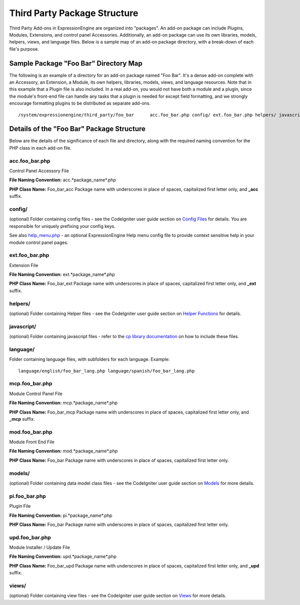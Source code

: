 Third Party Package Structure
=============================

Third Party Add-ons in ExpressionEngine are organized into "packages".
An add-on package can include Plugins, Modules, Extensions, and control
panel Accessories. Additionally, an add-on package can use its own
libraries, models, helpers, views, and language files. Below is a sample
map of an add-on package directory, with a break-down of each file's
purpose.

Sample Package "Foo Bar" Directory Map
--------------------------------------

The following is an example of a directory for an add-on package named
"Foo Bar". It's a dense add-on complete with an Accessory, an Extension,
a Module, its own helpers, libraries, models, views, and language
resources. Note that in this example that a Plugin file is also
included. In a real add-on, you would not have both a module and a
plugin, since the module's front-end file can handle any tasks that a
plugin is needed for except field formatting, and we strongly encourage
formatting plugins to be distributed as separate add-ons. ::

	/system/expressionengine/third_party/foo_bar      acc.foo_bar.php config/ ext.foo_bar.php helpers/ javascript/ language/ libraries/ mcp.foo_bar.php mod.foo_bar.php models/ pi.foo_bar.php upd.foo_bar.php views/

Details of the "Foo Bar" Package Structure
------------------------------------------

Below are the details of the significance of each file and directory,
along with the required naming convention for the PHP class in each
add-on file.

acc.foo\_bar.php
~~~~~~~~~~~~~~~~

Control Panel Accessory File

**File Naming Convention:** acc.*package\_name*.php

**PHP Class Name:** Foo\_bar\_acc Package name with underscores in place
of spaces, capitalized first letter only, and **\_acc** suffix.

config/
~~~~~~~

(optional) Folder containing config files - see the CodeIgniter user
guide section on `Config
Files <http://codeigniter.com/user_guide/libraries/config.html>`_ for
details. You are responsible for uniquely prefixing your config keys.

See also `help\_menu.php <conversion/modules.html#help_menu>`_ - an
optional ExpressionEngine Help menu config file to provide context
sensitive help in your module control panel pages.

ext.foo\_bar.php
~~~~~~~~~~~~~~~~

Extension File

**File Naming Convention:** ext.*package\_name*.php

**PHP Class Name:** Foo\_bar\_ext Package name with underscores in place
of spaces, capitalized first letter only, and **\_ext** suffix.

helpers/
~~~~~~~~

(optional) Folder containing Helper files - see the CodeIgniter user
guide section on `Helper
Functions <http://codeigniter.com/user_guide/general/helpers.html>`_ for
details.

javascript/
~~~~~~~~~~~

(optional) Folder containing javascript files - refer to the `cp library
documentation <usage/cp.html#load_package_js>`_ on how to include these
files.

language/
~~~~~~~~~

Folder containing language files, with subfolders for each language.
Example::

	language/english/foo_bar_lang.php language/spanish/foo_bar_lang.php

mcp.foo\_bar.php
~~~~~~~~~~~~~~~~

Module Control Panel File

**File Naming Convention:** mcp.*package\_name*.php

**PHP Class Name:** Foo\_bar\_mcp Package name with underscores in place
of spaces, capitalized first letter only, and **\_mcp** suffix.

mod.foo\_bar.php
~~~~~~~~~~~~~~~~

Module Front End File

**File Naming Convention:** mod.*package\_name*.php

**PHP Class Name:** Foo\_bar Package name with underscores in place of
spaces, capitalized first letter only.

models/
~~~~~~~

(optional) Folder containing data model class files - see the
CodeIgniter user guide section on
`Models <http://codeigniter.com/user_guide/general/models.html>`_ for
more details.

pi.foo\_bar.php
~~~~~~~~~~~~~~~

Plugin File

**File Naming Convention:** pi.*package\_name*.php

**PHP Class Name:** Foo\_bar Package name with underscores in place of
spaces, capitalized first letter only.

upd.foo\_bar.php
~~~~~~~~~~~~~~~~

Module Installer / Update File

**File Naming Convention:** upd.*package\_name*.php

**PHP Class Name:** Foo\_bar\_upd Package name with underscores in place
of spaces, capitalized first letter only, and **\_upd** suffix.

views/
~~~~~~

(optional) Folder containing view files - see the CodeIgniter user guide
section on
`Views <http://codeigniter.com/user_guide/general/views.html>`_ for more
details.
